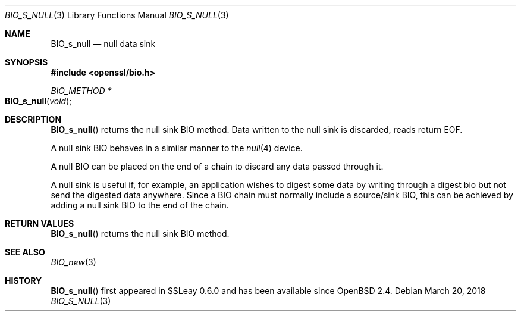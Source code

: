.\"	$OpenBSD: BIO_s_null.3,v 1.6 2018/03/20 19:33:16 schwarze Exp $
.\"	OpenSSL e117a890 Sep 14 12:14:41 2000 +0000
.\"
.\" This file was written by Dr. Stephen Henson <steve@openssl.org>.
.\" Copyright (c) 2000 The OpenSSL Project.  All rights reserved.
.\"
.\" Redistribution and use in source and binary forms, with or without
.\" modification, are permitted provided that the following conditions
.\" are met:
.\"
.\" 1. Redistributions of source code must retain the above copyright
.\"    notice, this list of conditions and the following disclaimer.
.\"
.\" 2. Redistributions in binary form must reproduce the above copyright
.\"    notice, this list of conditions and the following disclaimer in
.\"    the documentation and/or other materials provided with the
.\"    distribution.
.\"
.\" 3. All advertising materials mentioning features or use of this
.\"    software must display the following acknowledgment:
.\"    "This product includes software developed by the OpenSSL Project
.\"    for use in the OpenSSL Toolkit. (http://www.openssl.org/)"
.\"
.\" 4. The names "OpenSSL Toolkit" and "OpenSSL Project" must not be used to
.\"    endorse or promote products derived from this software without
.\"    prior written permission. For written permission, please contact
.\"    openssl-core@openssl.org.
.\"
.\" 5. Products derived from this software may not be called "OpenSSL"
.\"    nor may "OpenSSL" appear in their names without prior written
.\"    permission of the OpenSSL Project.
.\"
.\" 6. Redistributions of any form whatsoever must retain the following
.\"    acknowledgment:
.\"    "This product includes software developed by the OpenSSL Project
.\"    for use in the OpenSSL Toolkit (http://www.openssl.org/)"
.\"
.\" THIS SOFTWARE IS PROVIDED BY THE OpenSSL PROJECT ``AS IS'' AND ANY
.\" EXPRESSED OR IMPLIED WARRANTIES, INCLUDING, BUT NOT LIMITED TO, THE
.\" IMPLIED WARRANTIES OF MERCHANTABILITY AND FITNESS FOR A PARTICULAR
.\" PURPOSE ARE DISCLAIMED.  IN NO EVENT SHALL THE OpenSSL PROJECT OR
.\" ITS CONTRIBUTORS BE LIABLE FOR ANY DIRECT, INDIRECT, INCIDENTAL,
.\" SPECIAL, EXEMPLARY, OR CONSEQUENTIAL DAMAGES (INCLUDING, BUT
.\" NOT LIMITED TO, PROCUREMENT OF SUBSTITUTE GOODS OR SERVICES;
.\" LOSS OF USE, DATA, OR PROFITS; OR BUSINESS INTERRUPTION)
.\" HOWEVER CAUSED AND ON ANY THEORY OF LIABILITY, WHETHER IN CONTRACT,
.\" STRICT LIABILITY, OR TORT (INCLUDING NEGLIGENCE OR OTHERWISE)
.\" ARISING IN ANY WAY OUT OF THE USE OF THIS SOFTWARE, EVEN IF ADVISED
.\" OF THE POSSIBILITY OF SUCH DAMAGE.
.\"
.Dd $Mdocdate: March 20 2018 $
.Dt BIO_S_NULL 3
.Os
.Sh NAME
.Nm BIO_s_null
.Nd null data sink
.Sh SYNOPSIS
.In openssl/bio.h
.Ft BIO_METHOD *
.Fo BIO_s_null
.Fa void
.Fc
.Sh DESCRIPTION
.Fn BIO_s_null
returns the null sink BIO method.
Data written to the null sink is discarded, reads return EOF.
.Pp
A null sink BIO behaves in a similar manner to the
.Xr null 4
device.
.Pp
A null BIO can be placed on the end of a chain to discard any data
passed through it.
.Pp
A null sink is useful if, for example, an application wishes
to digest some data by writing through a digest bio
but not send the digested data anywhere.
Since a BIO chain must normally include a source/sink BIO,
this can be achieved by adding a null sink BIO to the end of the chain.
.Sh RETURN VALUES
.Fn BIO_s_null
returns the null sink BIO method.
.Sh SEE ALSO
.Xr BIO_new 3
.Sh HISTORY
.Fn BIO_s_null
first appeared in SSLeay 0.6.0 and has been available since
.Ox 2.4 .
